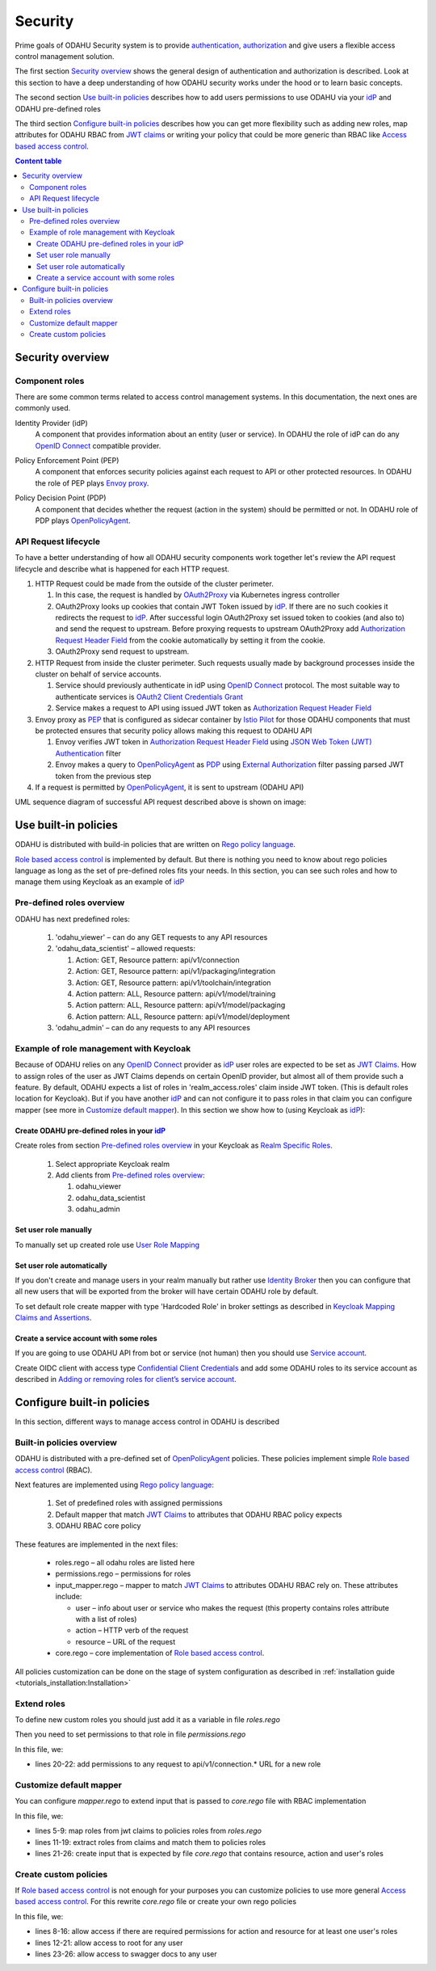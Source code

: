 
#########
Security
#########

Prime goals of ODAHU Security system is  to provide
`authentication <https://en.wikipedia.org/wiki/Authentication>`_,
`authorization <https://en.wikipedia.org/wiki/Authorization>`_
and give users a flexible access control management solution.

The first section `Security overview`_  shows the general design of authentication and authorization is described.
Look at this section to have a deep understanding of how ODAHU security works under the hood or to learn basic concepts.

The second section `Use built-in policies`_ describes how to add users permissions to use ODAHU via your idP_
and ODAHU pre-defined roles

The third section `Configure built-in policies`_ describes how you can get more flexibility
such as adding new roles, map attributes for ODAHU RBAC from `JWT claims`_
or writing your policy that could be more generic than RBAC like `Access based access control`_.



.. contents:: Content table
   :local:

**************************
Security overview
**************************


Component roles
==================

There are some common terms related to access control management systems.
In this documentation, the next ones are commonly used.

.. _idP:

Identity Provider (idP)
  A component that provides information about an entity (user or service).
  In ODAHU the role of idP can do any `OpenID Connect`_ compatible provider.

.. _PEP:

Policy Enforcement Point (PEP)
  A component that enforces security policies against each request to API or other protected resources.
  In ODAHU the role of PEP plays `Envoy proxy`_.

.. _PDP:

Policy Decision Point (PDP)
  A component that decides whether the request (action in the system) should be permitted or not.
  In ODAHU role of PDP plays `OpenPolicyAgent`_.



API Request lifecycle
==================================

To have a better understanding of how all ODAHU security components work together
let's review the API request lifecycle and describe what is happened for each HTTP request.


.. image:: img/odahu_security.png


1. HTTP Request could be made from the outside of the cluster perimeter.

   1. In this case, the request is handled by OAuth2Proxy_ via Kubernetes ingress controller
   2. OAuth2Proxy looks up cookies that contain JWT Token issued by idP_.
      If there are no such cookies it redirects the request to idP_.
      After successful login OAuth2Proxy set issued token to cookies (and also to) and send the request to upstream.
      Before proxying requests to upstream OAuth2Proxy add `Authorization Request Header Field`_ from the cookie automatically by setting it from the cookie.
   3. OAuth2Proxy send request to upstream.

2. HTTP Request from inside the cluster perimeter. Such requests usually made by background processes inside the cluster
   on behalf of service accounts.

   1. Service should previously authenticate in idP using `OpenID Connect`_ protocol.
      The most suitable way to authenticate services is `OAuth2 Client Credentials Grant`_
   2. Service makes a request to API using issued JWT token as `Authorization Request Header Field`_

3. Envoy proxy as PEP_ that is configured as sidecar container by `Istio Pilot`_ for those ODAHU components that must be
   protected ensures that security policy allows making this request to ODAHU API

   1. Envoy verifies JWT token in `Authorization Request Header Field`_  using `JSON Web Token (JWT) Authentication`_ filter
   2. Envoy makes a query to OpenPolicyAgent_ as PDP_ using `External Authorization`_ filter passing parsed JWT token from the previous step

4. If a request is permitted by OpenPolicyAgent_, it is sent to upstream (ODAHU API)


UML sequence diagram of successful API request described above is shown on image:

.. uml:: uml/odahu_security_sequence.puml
   :scale: 70 %


***********************
Use built-in policies
***********************

ODAHU is distributed with build-in policies that are written on `Rego policy language`_.

`Role based access control`_ is implemented by default.
But there is nothing you need to know about rego policies language as long as
the set of pre-defined roles fits your needs. In this section, you can see such roles and how to manage them
using Keycloak as an example of idP_

Pre-defined roles overview
============================

ODAHU has next predefined roles:

  #. 'odahu_viewer' – can do any GET requests to any API resources
  #. 'odahu_data_scientist' – allowed requests:

     #. Action: GET, Resource pattern: api/v1/connection
     #. Action: GET, Resource pattern: api/v1/packaging/integration
     #. Action: GET, Resource pattern: api/v1/toolchain/integration
     #. Action pattern: ALL, Resource pattern:  api/v1/model/training
     #. Action pattern: ALL, Resource pattern:  api/v1/model/packaging
     #. Action pattern: ALL, Resource pattern:  api/v1/model/deployment

  #. 'odahu_admin' – can do any requests to any API resources


Example of role management with Keycloak
=========================================

Because of ODAHU relies on any `OpenID Connect`_ provider as idP_ user roles are expected to be set as `JWT Claims`_.
How to assign roles of the user as JWT Claims depends on certain OpenID provider, but almost all of them provide such a feature.
By default, ODAHU expects a list of roles in 'realm_access.roles' claim inside JWT token. (This is default roles location for Keycloak).
But if you have another idP_ and can not configure it to pass roles in that claim you can configure mapper
(see more in `Customize default mapper`_).
In this section we show how to (using Keycloak as idP_):

Create ODAHU pre-defined roles in your idP_
--------------------------------------------

Create roles from section `Pre-defined roles overview`_ in your Keycloak as
`Realm Specific Roles <https://www.keycloak.org/docs/latest/server_admin/#realm-roles>`_.

  #. Select appropriate Keycloak realm
  #. Add clients from `Pre-defined roles overview`_:

     #. odahu_viewer
     #. odahu_data_scientist
     #. odahu_admin


Set user role manually
------------------------

To manually set up created role use `User Role Mapping <https://www.keycloak.org/docs/latest/server_admin/#user-role-mappings>`_

Set user role automatically
------------------------

If you don't create and manage users in your realm manually but rather use
`Identity Broker <https://www.keycloak.org/docs/latest/server_admin/#_identity_broker>`_ then you can configure
that all new users that will be exported from the broker will have certain ODAHU role by default.

To set default role create mapper with type 'Hardcoded Role' in broker settings as described in
`Keycloak Mapping Claims and Assertions <https://www.keycloak.org/docs/latest/server_admin/#_mappers>`_.

Create a service account with some roles
----------------------------------------

If you are going to use ODAHU API from bot or service (not human) then you should use
`Service account <https://www.keycloak.org/docs/latest/server_admin/#_service_accounts>`_.

Create OIDC client with access type
`Confidential Client Credentials <https://www.keycloak.org/docs/latest/server_admin/#_client-credentials>`_
and add some ODAHU roles to its service account as described in
`Adding or removing roles for client’s service account <https://www.keycloak.org/docs/latest/server_admin/#adding-or-removing-roles-for-client-s-service-account>`_.


*****************************
Configure built-in policies
*****************************

In this section, different ways to manage access control in ODAHU is described


Built-in policies overview
===========================

ODAHU is distributed with a pre-defined set of OpenPolicyAgent_ policies. These policies implement  simple
`Role based access control`_ (RBAC).

Next features are implemented using `Rego policy language`_:

  #. Set of predefined roles with assigned permissions
  #. Default mapper that match `JWT Claims`_ to attributes that ODAHU RBAC policy expects
  #. ODAHU RBAC core policy

These features are implemented in the next files:

  * roles.rego – all odahu roles are listed here
  * permissions.rego – permissions for roles
  * input_mapper.rego – mapper to match `JWT Claims`_ to attributes ODAHU RBAC rely on. These attributes include:

    * user – info about user or service who makes the request (this property contains roles attribute with a list of roles)
    * action – HTTP verb of the request
    * resource – URL of the request

  * core.rego – core implementation of `Role based access control`_.


All policies customization can be done on the stage of system configuration as described in
:ref:`installation guide <tutorials_installation:Installation>`


Extend roles
=======================

To define new custom roles you should just add it as a variable in file `roles.rego`

.. code-block:: javascript
   :name: Add new role
   :caption: roles.rego
   :linenos:
   :emphasize-lines: 1

    package odahu.roles

    admin := "admin"
    data_scientist := "data_scientist"
    viewer := "viewer"

    # new role
    connection_manager := "connection_manager"

Then you need to set permissions to that role in file `permissions.rego`

.. code-block:: javascript
   :name: Set permissions for a new role
   :caption: permissions.rego
   :linenos:
   :emphasize-lines: 20-22

    package odahu.permissions

    import data.odahu.roles

    permissions := {
      roles.data_scientist: [
          [".*", "api/v1/model/deployment.*"],
          [".*", "api/v1/model/packaging.*"],
          [".*", "api/v1/model/training.*"],
          ["GET", "api/v1/connection.*"],
          ["GET", "api/v1/packaging/integration.*"],
          ["GET", "api/v1/toolchain/integration.*"]
        ],
      roles.admin : [
          [".*", ".*"]
      ],
      roles.viewer : [
          ["GET", ".*"]
      ],
      roles.connection_manager : [
          [".*", "api/v1/connection.*"]
      ],
    }

In this file, we:

- lines 20-22: add permissions to any request to api/v1/connection.* URL for a new role


Customize default mapper
========================

You can configure `mapper.rego` to extend input that is passed to `core.rego` file with RBAC implementation

.. code-block:: javascript
   :name: Configure mapper
   :caption: mapper.rego
   :linenos:

   package odahu.mapper

   import data.odahu.roles

   roles_map = {
     "odahu_admin": roles.admin,
     "odahu_data_scientist": roles.data_scientist,
     "odahu_viewer": roles.viewer
   }

   jwt = input.attributes.metadata_context.filter_metadata["envoy.filters.http.jwt_authn"].fields.jwt_payload

   keycloak_user_roles[role]{
     role = jwt.Kind.StructValue.fields.realm_access.Kind.StructValue.fields.roles.Kind.ListValue.values[_].Kind.StringValue
   }

   user_roles[role]{
     role = roles_map[keycloak_user_roles[_]]
   }


   parsed_input = {
     "action": input.attributes.request.http.method,
     "resource": input.attributes.request.http.path,
     "user": {
       "roles": user_roles
     }
   }

In this file, we:

- lines 5-9: map roles from jwt claims to policies roles from `roles.rego`
- lines 11-19: extract roles from claims and match them to policies roles
- lines 21-26: create input that is expected by file `core.rego` that contains resource, action and user's roles


Create custom policies
========================

If `Role based access control`_ is not enough for your purposes you can customize policies to
use more general `Access based access control`_. For this rewrite `core.rego` file or create your own rego policies


.. code-block:: javascript
   :name: ODAHU Role based access implementation
   :caption: core.rego
   :linenos:

   package odahu.core

   import data.odahu.mapper.parsed_input
   import data.odahu.permissions.permissions

   default allow = false

   allow {
     any_user_role := parsed_input.user.roles[_]
       any_permission_of_user_role := permissions[any_user_role][_]
       action := any_permission_of_user_role[0]
       resource := any_permission_of_user_role[1]

       re_match(action, parsed_input.action)
       re_match(resource, parsed_input.resource)
   }

   allow {
      parsed_input.action == "GET"
     parsed_input.resource == "/"
   }

   allow {
     parsed_input.action == "GET"
    re_match("/swagger*", parsed_input.resource)
   }


In this file, we:

- lines 8-16: allow access if there are required permissions for action and resource for at least one user's roles
- lines 12-21: allow access to root for any user
- lines 23-26: allow access to swagger docs to any user

.. Links

.. _`Istio Pilot`: https://istio.io/docs/ops/deployment/architecture/#pilot
.. _`Envoy proxy`: https://www.envoyproxy.io/
.. _`External Authorization`: https://www.envoyproxy.io/docs/envoy/latest/intro/arch_overview/security/ext_authz_filter
.. _`JSON Web Token (JWT) Authentication`: https://www.envoyproxy.io/docs/envoy/latest/intro/arch_overview/security/jwt_authn_filter
.. _`Authorization Request Header Field`: https://tools.ietf.org/html/rfc6750#section-2.1
.. _OpenPolicyAgent: https://www.openpolicyagent.org/
.. _OAuth2Proxy: https://pusher.github.io/oauth2_proxy/
.. _`OAuth2 Client Credentials Grant`: https://tools.ietf.org/html/rfc6749#section-4.4
.. _`Role based access control`: https://en.wikipedia.org/wiki/Role-based_access_control
.. _`Access based access control`: https://en.wikipedia.org/wiki/Attribute-based_access_control
.. _`Rego policy language`: https://www.openpolicyagent.org/docs/latest/policy-language/
.. _`JWT claims`: https://tools.ietf.org/html/rfc7519#section-4
.. _`OpenID Connect`: https://openid.net/specs/openid-connect-core-1_0.html

